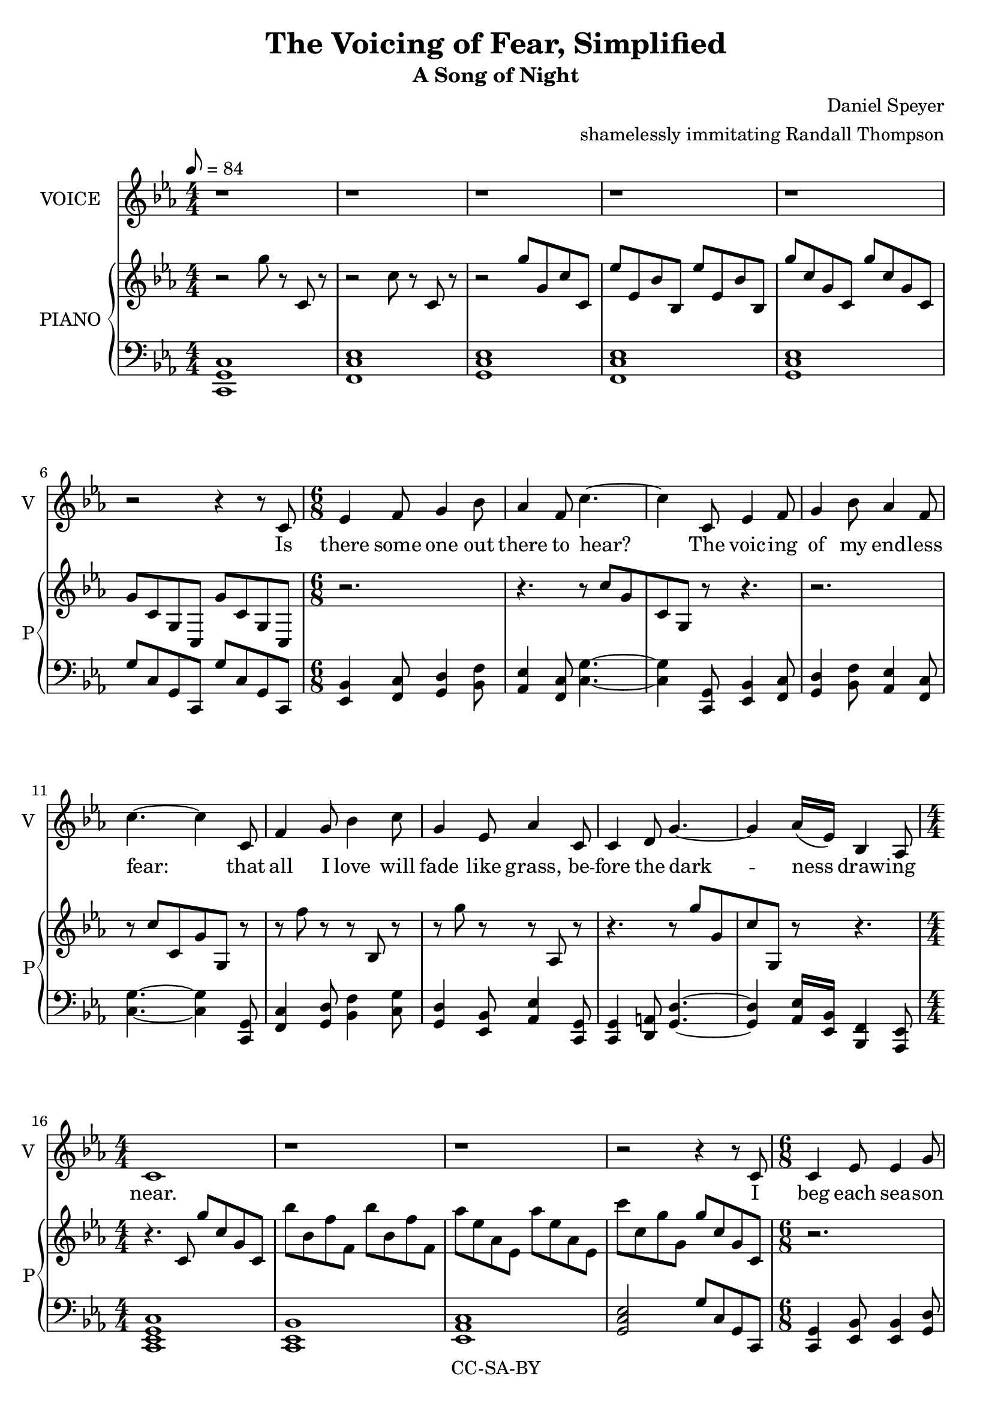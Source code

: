 \version "2.18.2"

\header {
  title = "The Voicing of Fear, Simplified"
  subtitle = "A Song of Night"
  composer = "Daniel Speyer"
  arranger = "shamelessly immitating Randall Thompson"
  copyright = "CC-SA-BY"
}

vocal = \relative c' {
  \numericTimeSignature
  \key c \minor
  r1 r1 r1 r1 r1 r2 r4 r8

  c \time 6/8 es4 f8 g4 bes8 as4 f8 c'4. ~c4
  c,8 es4 f8 g4 bes8 as4 f8 c'4. ~c4
  c,8 f4 g8 bes4 c8 g4 es8 as4
  c,8 c4 d8 g4.~ ~g4 as16([ es)] bes4 as8 \time 4/4 c1
  
  r1 r r2 r4 r8
  
  c \time 6/8 c4 es8 es4 g8 f4 es8 g4. ~g4
  c,8 c4 es8 es4 g8 f4 es8 g4
  c,8 c4 f8 f4 bes8 as4 f8 c'4. ~c4
  c,8 c4 d8 g4.~ ~g4 as16([ es)] bes4 as8 \time 4/4 c1

  r1 r r2 r4 r8
  
  c \time 6/8 c4 es8 es4 g8 f4 es8 g4. ~ g4
  c,8 c4 es8 es4 g16 f16 es4 c8 g'4
  bes,8 c4 bes8 c4 bes8 d4 c8 c'4. ~c4
  c,8 c4 d8 g4.~ ~g4 as16([ es)] bes4 as8 \time 4/4 c1

  r1 r r2 r4 r8

  c8 \time 6/8 f4 g8 bes4 c8 g4 es8 as4
  c,8 f4 g8 bes4 c8 g4 es8 as4
  c,8 c4 d8 g4.~ ~g4 as16([ es)] bes4 as8 c4. ~c4
  c8 c4 bes'8 g4.~ ~g4 r8 r4 as16([ es16)] bes4. as4 r8 \time 4/4 c1

  r r r

}
rp = \relative c''' {
  \numericTimeSignature
  \time 4/4
  \key c \minor
  r2 g8 r c,, r
  r2 c'8 r c, r
  r2 g''8 g, c c,
  es'8 es, bes' bes, es'8 es, bes' bes,
  g''8 c, g c,  g'' c, g c,
  g'8 c, g c,  g'' c, g c,
  
  r2. r4. r8 c''[ g c, g] r8 r4.
  r2. r8 c'[ c, g' g,] r8
  r f'' r r bes,, r r g'' r r as,, r
  r4. r8 g''[ g, c g,] r r4.
  
  r4. c8 g'' c, g c,
  bes'' bes, f' f, bes' bes, f' f,
  as' es as, es as' es as, es
  c'' c, g' g, g' c, g c,
  
  r2. r4. r8 g''[ g, c c,] r
  r c'' r r g r r c, r r g r
  r8 c r r f, r r c r 
  r g''[ c, g c,] r
  r4. r8 c'[ c, g' g,] r r4.
  
  r2 g''8 c, g c,
  bes'' bes, f' f, bes' bes, f' f,
  as' es as, es as' es as, es
  c'' c, g' g, g' c, g c,

  r2. r4. r8 g''[ g, c c,] r
  r c'' r r c, r r r r r g, r
  r8 c'' r r c, r r c, r 
  r g''[ c, g c,] r
  r4. r8 c'[ c, g' g,] r r4.
  
  r2 g''8 c, g c,
  bes'' bes, f' f, bes' bes, f' f,
  as' es as, es as' es as, es
  c'' c, g' g, g' c, g c,
  
  r f' r r bes,, r r g' r r as, r
  r f'' r r bes,, r r g' r r as, r
  r4. r8 c''[ c, g' g,] r r4.
  r8 g'[ c, g c,] r
  r4. g''8[ c, g c,] c''[ g c, g] r8
  r2.
  r2 c8 g c, g
  fis'' c fis, c f' c f, c
  g''8 r g, r c'8 r c,, r r1
}

lp = \relative c {
  \numericTimeSignature
  \key c \minor
  <c g c,>1
  <f, c' es>1
  <g c es>1
  <f c' es>1
  <g c es>1
  g'8 c, g c, g''8 c, g c,
  
  \chordmode {
             es,,4:1.5 f,,8:1.5 g,,4:1.5 bes,,8:1.5 as,,4:1.5 f,,8:1.5 c,4.:1.5 ~ c,4:1.5
    c,,8:1.5 es,,4:1.5 f,,8:1.5 g,,4:1.5 bes,,8:1.5 as,,4:1.5 f,,8:1.5 c,4.:1.5 ~ c,4:1.5
    c,,8:1.5 f,,4:1.5 g,,8:1.5 bes,,4:1.5 c,8:1.5 g,,4:1.5 es,,8:1.5 as,,4:1.5
    c,,8:1.5 c,,4:1.5 d,,8:1.5 g,,4.:1.5 ~g,,4:1.5 as,,16:1.5 es,,:1.5 bes,,,4:1.5 as,,,8:1.5 c,,1:1.3-.5.8
  }
  
  <c es bes'>
  <es as c>1
  <g c es>2
  g'8 c, g c,
  
  \chordmode {
              c,,4:1.5 es,,8:1.5 es,,4:1.5 g,,8:1.5 f,,4:1.5 es,,8:1.5 g,,4.:1.5 ~g,,4:1.5 
    c,,8:1.5 c,,4:1.5 es,,8:1.5 es,,4:1.5 g,,8:1.5 f,,4:1.5 es,,8:1.5 g,,4:1.5 
    c,,8:1.5 c,,4:1.5 f,,8:1.5 f,,4:1.5 bes,,8:1.5 as,,4:1.5 f,,8:1.5 c,4.:1.5 ~c,,4:1.5 
    c,,8:1.5 c,,4:1.5 d,,8:1.5 g,,4.:1.5 ~g,,4:1.5 as,,16:1.5 es,,:1.5 bes,,,4:1.5 as,,,8:1.5 c,,1:1.3-.5.8 
  }

  <c es bes'>
  <es as c>1
  <g c es>2
  g'8 c, g c,

  \chordmode {
              c,,4:1.5 es,,8:1.5 es,,4:1.5 g,,8:1.5 f,,4:1.5 es,,8:1.5 g,,4.:1.5 ~g,,4:1.5 
    c,,8:1.5 c,,4:1.5 es,,8:1.5 es,,4:1.5 g,,16:1.5 f,,:1.5 es,,4:1.5 c,,8:1.5 g,,4:1.5 
    bes,,8:1.5 c,,4:1.5 bes,,8:1.5 c,,4:1.5 bes,,8:1.5 d,,4:1.5- c,,8:1.5 c,4.:1.5 ~c,4:1.5 
    c,,8:1.5 c,,4:1.5 d,,8:1.5 g,,4.:1.5 ~g,,4:1.5 as,,16:1.5 es,,:1.5 bes,,,4:1.5 as,,,8:1.5 c,,1:1.3-.5.8 
  }

  <c es bes'>
  <es as c>1
  <g c es>2
  g'8 c, g c,

  \chordmode {
              f,,4:1.5 g,,8:1.5 bes,,4:1.5 c,8:1.5 g,,4:1.5 es,,8:1.5 as,,4:1.5
     c,,8:1.5 f,,4:1.5 g,,8:1.5 bes,,4:1.5 c,8:1.5 g,,4:1.5 es,,8:1.5 as,,4:1.5
     c,,8:1.5 c,,4:1.5 d,,8:1.5 g,,4.:1.5 ~g,,4:1.5 as,,16:1.5 es,,:1.5 bes,,,4:1.5 as,,,8:1.5 c,,4.:1.5 ~ c,,4:1.5 
     c,,8:1.5 c,,4:1.5 bes,,8:1.5 g,,4.:1.5 ~g,,2.:1.5 bes,,,4.:1.5 as,,,4.:1.5 c,,1:1.3-.5.8 
  }
  
  <f c' es>1
  <es g c>
  <c es g>
}

verseOne = \lyricmode {
  Is there some one out there to hear?
  The voic -- ing of my end -- less fear:
  that all I love will fade like grass,
  be -- fore the dark -- ness draw -- ing near.
  
  I beg each sea -- son to re -- turn,
  The wise to teach, the young to learn,
  The sand to stay be -- neath my feet,
  That not the towns and o -- ceans burn.

  May I sur -- vive my wan -- der -- lust,
  With time for love and for what is just
  May I af -- ford a chance to play.
  To live more life than what I must.
  
  All hope is si -- lent to me still
  I gird my heart and set my skill
  'Cause some -- one must and no one will
  'Cause some -- one must and no one will
}
\score {
  <<
    \new Voice = "one" {
         \tempo 8 = 84
         \set Staff.midiInstrument = #"voice oohs"
         \set Staff.midiMinimumVolume = #0.8
         \set Staff.midiMaximumVolume = #1
         \set Staff.instrumentName = #"VOICE"
         \set Staff.shortInstrumentName = #"V"
         \vocal
    }
    \new Lyrics \lyricsto "one" {
         \verseOne
    }
    #(if (not (ly:get-option 'voicepart)) #{
      \new PianoStaff <<
        \set PianoStaff.instrumentName = #"PIANO"
        \set PianoStaff.shortInstrumentName = #"P"
        \new Voice {
            \set Staff.midiInstrument = #"acoustic grand"
            \set Staff.midiMinimumVolume = #0.4
            \set Staff.midiMaximumVolume = #0.6
            \rp
        }
        \new Voice {
            \set Staff.midiInstrument = #"acoustic grand"
            \set Staff.midiMinimumVolume = #0.2
            \set Staff.midiMaximumVolume = #0.4
            \clef bass
            \lp
        }
      >>
    #} )
  >>
  \layout {}
  \midi {}
}